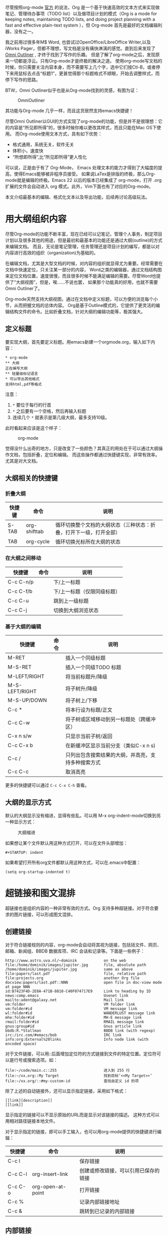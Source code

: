 #+YAML/TITLE: org-mode，最好的文档编辑利器，没有之一
#+AUTHOR: Holbrook(wanghaikuo@gmail.com)
#+DATE: <2012-04-12 Thu>
#+YAML/LAYOUT: post
#+YAML/TAGS: emacs;org-mode
#+OPTIONS: toc:t


尽管按照org-mode [[http://orgmode.org/org.html][官方]] 的说法，Org 是一个基于快速高效的文本方式来实现做笔记、管理待办事项（TODO list）以及做项目计划的模式（Org is a mode for keeping notes, maintaining TODO lists, and doing project planning with a fast and effective plain-text system
），但 Org-mode 首先是最好的文档编辑利器，没有之一。 
 
我之前用过很多年M$ Word, 也尝试过OpenOffice/LibreOffice Writer,以及iWorks Pager，但都不理想，写文档是没有痛快淋漓的感觉。直到后来发现了[[http://www.omnigroup.com/products/omnioutliner/][Omni Outliner]] , 才终于找到了写作的乐趣。
但是了解了org-mode之后，发现原来一切都是浮云。只有Org-mode才是终极的解决之道。
使用org-mode写文档的时候，你只需要关注内容本身，而不需要写上几个字，选中它们按Ctl-B，或者停下来用鼠标去点击“标题1”，更甚觉得那个标题格式不顺眼，开始去调整样式，而停下写作的思路。

BTW，Omni Outliner似乎也是从Org-mode找到的灵感，有图为证：

#+CAPTION: OmniOutliner
#+ATTR_HTML:
[[./assets/images/orgmode/OmniOutliner.png]]

其功能与Org-mode 几乎一样，而且这货居然支持emacs快捷键！


尽管Omni Outliner以GUI的方式实现了org-mode的功能，但是并不是很理想：它的内容是“所见即所得”的，很多时候你难以更改其样式，而且只能在Mac OS下使用。
而Org-mode使用文本方式，具有如下优势：

- 格式通用，系统无关，软件无关
- 体积小，速度快
- “所想即所得”,比“所见即所得”更人性化


可以说，正是由于有了 Org-Mode， Emacs 处理文本的能力才得到了大幅度的提高，使得Emacs能够被非程序员接受。
如果说LaTex是排版的终极，那么Org-mode就是编辑的终极。Emacs 22 以后的版本已经集成了 org-mode，打开 .org 扩展的文件会自动进入 org 模式。此外，Vim下面也有了对应的Org-mode。

本文介绍最基本的编辑、格式化文本以及导出功能，后续再讨论高级玩法。

* 用大纲组织内容
尽管Org-mode的功能不断丰富，现在已经可以记笔记，管理个人事务，制定项目计划以及很多其他的用途，但是最初和最基本的功能还是通过大纲(outline)的方式来编辑文档。
而且，无论是笔记管理，任务管理还是项目计划的编写，都是以对内容进行高效的组织（organization)为基础的。

在编辑文档，尤其是大型文档的时候，对内容的组织就显得尤为重要。经常需要在文档中快速定位，只关注某一部分的内容，
Word之类的编辑器，通过文档结构图来定位文档位置，速度很慢，而且很多时候不能满足编辑的需要。尽管Word也提供了“大纲视图”，但是，唉……不说也罢，
如果那个功能真的好用，也就不需要Omni Outliner了。

Org-mode天然支持大纲视图，通过在文档中定义标题，可以方便的浏览每个小节，从而把握文档的总体内容。
Org是基于Outline模式的，它提供了更灵活的编辑结构文件的命令。比如折叠文档，针对大纲的编辑功能等，极其强大。

** 定义标题
要实现大纲，首先要定义标题。用emacs新建一个orgmode.org，输入如下内容：

: * org-mode
: ** 大纲
: 正在编写大纲
: ** 轻量级标记语言
: * 可以导出其他格式
: 支持html,pdf等格式

注意：
    1. =*= 要位于每行的行首
    2. =*= 之后要有一个空格，然后再输入标题
    3. 连续几个 =*= 就表示是第几级大纲，最多支持10级。

此时看起来应该是这个样子：

#+CAPTION: org-mode
#+ATTR_HTML:
[[./assets/images/orgmode/org01.png]]

觉得没什么出奇的地方，只是改变了一些颜色？其真正的用处在于可以通过大纲操作文档，包括折叠，定位和编辑。
而这些操作都通过快捷键实现，非常有效率。尤其是对大文档。

** 大纲相关的快捷键

*** 折叠大纲
| 快捷键 | 命令         | 说明                                                               |
|--------+--------------+--------------------------------------------------------------------|
| S-TAB  | org-shifttab | 循环切换整个文档的大纲状态（三种状态：折叠，打开下一级，打开全部） |
| TAB    | org-cycle    | 循环切换光标所在大纲的状态                            |

*** 在大纲之间移动

| 快捷键    | 命令 | 说明                        |
|-----------+------+-----------------------------|
| C-c C-n/p |      | 下/上一标题                 |
| C-c C-f/b |      | 下/上一标题（仅限同级标题） |
| C-c C-u   |      | 跳到上一级标题              |
| C-c C-j   |      | 切换到大纲浏览状态          |

*** 基于大纲的编辑

| 快捷键         | 命令 | 说明                                     |
|----------------+------+------------------------------------------|
| M-RET          |      | 插入一个同级标题                         |
| M-S-RET        |      | 插入一个同级TODO 标题                    |
| M-LEFT/RIGHT   |      | 将当前标题升/降级                        |
| M-S-LEFT/RIGHT |      | 将子树升/降级                            |
| M-S-UP/DOWN    |      | 将子树上/下移                            |
| C-c *          |      | 将本行设为标题/正文                      |
| C-c C-w        |      | 将子树或区域移动到另一标题处（跨缓冲区） |
| C-x n s/w      |      | 只显示当前子树/返回                      |
| C-c C-x b      |      | 在新缓冲区显示当前分支（类似C-x n s) |
| C-c /          |      | 只列出包含搜索结果的大纲，并高亮，支持多种搜索方式 |
| C-c C-c        |      | 取消高亮                                 |

更多的快捷键可以通过 =C-c C-x C-h= 查看。

** 大纲的显示方式
默认的大纲显示没有缩进，显得有些乱。可以用 M-x org-indent-mode切换到另一种显示方式：

#+CAPTION: 大纲缩进
#+ATTR_HTML:
[[./assets/images/orgmode/org02.png]]


如果想让某个文件默认用这种方式打开，可以在文件头部增加：

: #+STARTUP: indent

如果希望打开所有org文件都默认用这种方式，可以在.emacs中配置：

: (setq org-startup-indented t)

* 超链接和图文混排
超链接也是组织内容的一种非常有效的方式。Org 支持多种超链接。对于符合要求的图片链接，可以形成图文混排。
** 创建链接
对于符合链接规则的内容，org-mode会自动将其视为链接，包括括文件、网页、邮箱、新闻组、BBDB 数据库项、IRC 会话和记录等。下面是一些例子：

#+BEGIN_SRC
http://www.astro.uva.nl/~dominik            on the web
file:/home/dominik/images/jupiter.jpg       file, absolute path
/home/dominik/images/jupiter.jpg            same as above
file:papers/last.pdf                        file, relative path
file:projects.org                           another Org file
docview:papers/last.pdf::NNN                open file in doc-view mode at page NNN
id:B7423F4D-2E8A-471B-8810-C40F074717E9     Link to heading by ID
news:comp.emacs                             Usenet link
mailto:adent@galaxy.net                     Mail link
vm:folder                                   VM folder link
vm:folder#id                                VM message link
wl:folder#id                                WANDERLUST message link
mhe:folder#id                               MH-E message link
rmail:folder#id                             RMAIL message link
gnus:group#id                               Gnus article link
bbdb:R.*Stallman                            BBDB link (with regexp)
irc:/irc.com/#emacs/bob                     IRC link
info:org:External%20links                   Info node link (with encoded space)
#+END_SRC


对于文件链接，可以用::后面增加定位符的方式链接到文件的特定位置。定位符可以是行号或搜索选项。如：

: file:~/code/main.c::255                     进入到 255 行
: file:~/xx.org::My Target                    找到目标‘<<My Target>>’
: file:~/xx.org/::#my-custom-id               查找自定义 id 的项


除了上述的自动链接外，还可以显示指定链接，采用如下格式：

: [[link][description]]
: [[link]]

显示指定的链接可以不显示原始的URL而是显示对该链接的描述。
这种方式可以用相对路径链接本地文件。

对于显示指定的链接，即可以手工输入，也可以用org-mode提供的快捷键进行编辑：

| 快捷键  | 命令              | 说明                                 |
|---------+-------------------+--------------------------------------|
| C-c l   |                   | 保存链接                             |
| C-c C-l | org-insert-link   | 创建或修改链接，可以引用已保存的链接 |
| C-c C-o | org-open-at-point | 打开链接                             |
| C-c %   |                   | 记录内部链接地址                     |
| C-c &   |                   | 跳转到已记录的内部链接               |

** 内部链接
前面的例子都是外部链接，Org-mode还支持内部链接：

: 定义锚点 #<<my-anchor>>
: [[my-anchor][内部链接]]

脚注可以看作是一种特殊的内部链接，但是要求具有"fn:"前缀：

: 添加脚注链接 [[fn:footprint1][脚注1]]
: 定义脚注 [fn:footprint1]

** 显示图片
尽管不看重"所见即所得"，但有时候能够看到图文混排的内容还是很有必要的。通过iimage这个minor mode，可以在Org-mode中显示图片。
下载 iimage.el 文件扔到 Emacs 的目录里，然后在 .emacs 里添加下面的代码：

: ;; iimage mode
: (autoload 'iimage-mode "iimage" "Support Inline image minor mode." t)
: (autoload 'turn-on-iimage-mode "iimage" "Turn on Inline image minor mode." t)

然后就可以用命令 =M-x iimage-mode RET= 在当前模式里启动 iimage 这个 minor mode。

iimage-mode目前只能显示以文件方式链接的图片。

* 轻量级标记语言
前面的大纲和超链接都是使用标记来定义的。实际上，Org现在已经成为一种专门的轻量级标记语言，与Markdown、reStructedText、Textile、RDoc、MediaWiki等并列。

相对于重量级标记语言（如html, xml)，轻量级标记语言的语法简单，书写容易。即使不经过渲染，也可以很容易阅读。用途越来越广泛。
比如，gitHub的README文档除了支持纯文本外，还支持丰富的轻量级标记语言，其中就包括Org。

关于这些语言的对比，可以参考[[http://www.worldhello.net/gotgithub/appendix/markups.html][这里]] 。下面来看一下Org还支持哪些标记。
** 字体

: *粗体*
: /斜体/
: +删除线+
: _下划线_
: 下标： H_2 O
: 上标： E=mc^2
: 等宽字：  =git=  或者 ～git～

** 表格
Org 能够很容易地处理 ASCII 文本表格。任何以‘|’为首个非空字符的行都会被认为是表格的一部分。’|‘也是列分隔符。一个表格是下面的样子：

: | Name  | Pone | Age |
: |-------+------+-----|
: | Peter | 1234 | 17  |
: | Anna  | 4321 | 25  |

你可能认为要录入这样的表格很繁琐，实际上你只需要输入表头“|Name|Pone|Age”之后，按C-c RET,就可以生成整个表格的结构。类似的快捷键还有很多：

*** 创建和转换表格

| 快捷键   | 命令 | 说明 |
|----------+------+------|
| C-c 竖线 |      | 创建或转换成表格 |
*** 调整和区域移动
| 快捷键  | 命令 | 说明                           |
|---------+------+--------------------------------|
| C-c C-c |      | 调整表格，不移动光标           |
| TAB     |      | 移动到下一区域，必要时新建一行 |
| S-TAB   |      | 移动到上一区域                 |
| RET     |      | 移动到下一行，必要时新建一行                 |

*** 编辑行和列

| 快捷键         | 命令 | 说明                             |
|----------------+------+----------------------------------|
| M-LEFT/RIGHT   |      | 移动列                           |
| M-UP/DOWN      |      | 移动行                           |
| M-S-LEFT/RIGHT |      | 删除/插入列                      |
| M-S-UP/DOWN    |      | 删除/插入行                      |
| C-c -          |      | 添加水平分割线                   |
| C-c RET        |      | 添加水平分割线并跳到下一行       |
| C-c ^          |      | 根据当前列排序，可以选择排序方式 |



** 段落
对于单个回车换行的文本，认为其属于同一个段落。在导出的时候将会转化为不换行的同一段。如果要新起一个段落，需要留出一个空行。
这点与MediaWiki类似。

** 列表

Org 能够识别有序列表、无序列表和描述列表。

  - 无序列表项以 =-= 、=+= 或者 =*= 开头。
  - 有序列表项以 =1.= 或者 =1)= 开头。
  - 描述列表用 =::= 将项和描述分开。
  - 有序列表和无序列表都以缩进表示层级。只要对齐缩进，不管是换行还是分块都认为是处于当前列表项。

同一列表中的项的第一行必须缩进相同程度。当下一行的缩进与列表项的的开头的符号或者数字相同或者更小时，这一项就结束了。
当所有的项都关上时，或者后面有两个空行时，列表就结束了。例如：

:   My favorite scenes are (in this order)
:   1. The attack of the Rohirrim
:   2. Eowyn's fight with the witch king
:       + this was already my favorite scene in the book
:       + I really like Miranda Otto.
:   Important actors in this film are:
:   - Elijah Wood :: He plays Frodo
:   - Sean Austin :: He plays Sam, Frodo's friend.

将显示为：

#+BEGIN_QUOTE
   My favorite scenes are (in this order)
   1. The attack of the Rohirrim
   2. Eowyn's fight with the witch king
      + this was already my favorite scene in the book
      + I really like Miranda Otto.
   Important actors in this film are:
   - Elijah Wood :: He plays Frodo
   - Sean Austin :: He plays Sam, Frodo's friend.
#+END_QUOTE

*** 列表操作快捷键
为了便利，org-mode也支持很多列表操作的快捷键，大部分都与大纲的快捷键类似：

| 快捷键         | 命令 | 说明                      |
|----------------+------+---------------------------|
| TAB            |      | 折叠列表项                |
| M-RET          |      | 插入项                    |
| M-S-RET        |      | 插入带复选框的项          |
| M-S-UP/DOWN    |      | 移动列表项                |
| M-LEFT/RIGHT   |      | 升/降级列表项，不包括子项 |
| M-S-LEFT/RIGTH |      | 升/降级列表项，包括子项   |
| C-c C-c        |      | 改变复选框状态            |
| C-c -          |      | 更换列表标记（循环切换）  |


** 分隔线
五条短线或以上显示为分隔线。
: -----

* 标签
** tag的作用
对于信息的管理，有分类(category)和标签(tag)两种方式。这两种方式各有特点：

通常分类是固定的，很少变化，而tag随时可以增加。
分类通常表现为树状结构，比较清晰，但是树状结构过于简单，不能表达复杂的信息。比如，如果有多个分类树，处理起来就会比较麻烦。

所以，这两种方式通常结合起来使用。比如blog系统中，通常既支持文章的分类（树），又支持为每篇文章作tag标记。

org-mode作为 *最好的文档编辑利器* ，在支持文内大纲（也是树状结构）的同时，还方便的支持tag功能。tag可以在多篇文档中共用。

** 标记tag
在Org-mode中，可以对标题增加tag标记。标记的格式如下：

: 跟特留尼西特握手                    :苦差:薪水:逃不掉:

而且Org-mode的标签自动按照大纲树的结构继承。即子标题自动继承父标题的标签。比如：

: * Meeting with the French group     :work:
: ** Summary by Frank                 :boss:notes:
: *** TODO Prepare slides for him     :action:

则最后一行标题具有 work, boss, notes, action 四个标签。


如果希望文档中的所有标题都具有某些标签，只需要定义文档元数据：

: #+FILETAGS: :Peter:Boss:Secret:

如果手工输入标签，在标题后设置标签，键入:后，M-Tab自动提供标签的补齐。

更方便的做法是在正文部分用C-c C-q 或直接在标题上用C-c C-c创建标签，这种方式可以列出所有预定义的标签以便选取。

** 预定义tag

上面提到，除了可以输入标签外，还可以从预定义的标签中进行选择。预定义的方式有两种：

- 在当前文件头部定义
  : 这种方式预定义的标签只能在当前文件中使用。使用#+TAGS元数据进行标记，如：
  :
  :     #+TAGS: { 桌面(d) 服务器(s) }  编辑器(e) 浏览器(f) 多媒体(m) 压缩(z)

  每项之间必须用空格分隔，可以在括号中定义一个快捷键；花括号里的为标签组，只能选择一个

  对标签定义进行修改后，要在标签定义的位置按 C-c C-c 刷新才能生效。

- 在配置文件中定义

  上面的标签定义只能在当前文件生效，如果要在所有的.org 文件中生效，需要在 Emacs 配置文件 .emacs 中进行定义：

#+BEGIN_SRC
(setq org-tag-alist '(
 		      (:startgroup . nil)
  			   ("桌面" . ?d) ("服务器" . ?s)
 		      (:endgroup . nil)
 		      ("编辑器" . ?e)
 		      ("浏览器" . ?f)
 		      ("多媒体" . ?m)
 		      ))
#+END_SRC

默认情况下，org会动态维护一个Tag列表，即当前输入的标签若不在列表中，则自动加入列表以供下次补齐使用。

为了使这几种情况（默认列表、文件预设tags，全局预设tags）同时生效，需要在文件中增加一个空的TAGS定义：

: #+TAGS:

** 按tag搜索

使用标签可以更好的管理内容。org-mode提供了以下功能：
| KEYS    | COMMENT              |
|---------+----------------------|
| C-c \   | 按tag搜索标题        |
| C-c / m | 搜索并按树状结构显示 |
| C-c a m | 按标签搜索多个文件（需要将文件加入全局agenda) |


可以使用逻辑表达式限制条件，更准确灵活的搜索

: + 	和 	a+b 	同时有这两个标签
: - 	排除 	a-b 	有 a 但没有 b
: | 	或 	a|b 	有 a 或者有 b
: & 	和 	a&b 	同时有 a 和 b，可以用“+”替代


在查询视图中 =C-c C-c= 退出。


* 导出和发布

更多： http://orgmode.org/manual/Exporting.html

Org-mode可以完美的编辑，但是最终文档可能需要发布成其他的格式。

Org-Mode 支持多种文档的输出，包括：
    - 文本
    - 网页
    - PDF（需要 Latex 支持）
    - XOXO
    - FreeMind/Xmind
    - Docbook
    - iCalendar（苹果 iCal 文件）
    - ……

** 准备工作
为了更好的发布文档，还需要做一些准备工作。主要是为文档添加一些”元数据“，使得发布的时候能更好地识别文档的内容。

*** 文档元数据
具体包括：

: #+TITLE:       the title to be shown (default is the buffer name)
: #+AUTHOR:      the author (default taken from user-full-name)
: #+DATE:        a date, an Org timestamp1, or a format string for format-time-string
: #+EMAIL:       his/her email address (default from user-mail-address)
: #+DESCRIPTION: the page description, e.g. for the XHTML meta tag
: #+KEYWORDS:    the page keywords, e.g. for the XHTML meta tag
: #+LANGUAGE:    language for HTML, e.g. ‘en’ (org-export-default-language)
: #+TEXT:        Some descriptive text to be inserted at the beginning.
: #+TEXT:        Several lines may be given.
: #+OPTIONS:     H:2 num:t toc:t \n:nil @:t ::t |:t ^:t f:t TeX:t ...
: #+BIND:        lisp-var lisp-val, e.g.: org-export-latex-low-levels itemize
:                You need to confirm using these, or configure org-export-allow-BIND
: #+LINK_UP:     the ``up'' link of an exported page
: #+LINK_HOME:   the ``home'' link of an exported page
: #+LATEX_HEADER: extra line(s) for the LaTeX header, like \usepackage{xyz}
: #+EXPORT_SELECT_TAGS:   Tags that select a tree for export
: #+EXPORT_EXCLUDE_TAGS:  Tags that exclude a tree from export
: #+XSLT:        the XSLT stylesheet used by DocBook exporter to generate FO file

其中#+OPTIONS是复合的选项，包括：

: H:         set the number of headline levels for export
: num:       turn on/off section-numbers
: toc:       turn on/off table of contents, or set level limit (integer)
: \n:        turn on/off line-break-preservation (DOES NOT WORK)
: @:         turn on/off quoted HTML tags
: ::         turn on/off fixed-width sections
: |:         turn on/off tables
: ^:         turn on/off TeX-like syntax for sub- and superscripts.  If
:            you write "^:{}", a_{b} will be interpreted, but
:            the simple a_b will be left as it is.
: -:         turn on/off conversion of special strings.
: f:         turn on/off footnotes like this[1].
: todo:      turn on/off inclusion of TODO keywords into exported text
: tasks:     turn on/off inclusion of tasks (TODO items), can be nil to remove
:            all tasks, todo to remove DONE tasks, or list of kwds to keep
: pri:       turn on/off priority cookies
: tags:      turn on/off inclusion of tags, may also be not-in-toc
: <:         turn on/off inclusion of any time/date stamps like DEADLINES
: *:         turn on/off emphasized text (bold, italic, underlined)
: TeX:       turn on/off simple TeX macros in plain text
: LaTeX:     configure export of LaTeX fragments.  Default auto
: skip:      turn on/off skipping the text before the first heading
: author:    turn on/off inclusion of author name/email into exported file
: email:     turn on/off inclusion of author email into exported file
: creator:   turn on/off inclusion of creator info into exported file
: timestamp: turn on/off inclusion creation time into exported file
: d:         turn on/off inclusion of drawers

这些元数据可以根据需要设置。建议放在文档的开头部分。如，本文采用的元数据如下：

: #+TITLE: org-mode: 最好的文档编辑利器，没有之一
: #+AUTHOR:Holbrook Wong
: #+EMAIL: wanghaikuo@gmail.com
: #+KEYWORDS: emacs, org-mode
: #+OPTIONS: H:4 toc:t 

*** 内容元数据

通常在行首以“#+”开头，可以有多种用途。创建内容元数据的区块可以用快捷键 =< ? TAB=，其中 =?= 为首字母，在下面的标题中列出。

**** (v)分行区块
默认内容不换行，需要留出空行才能换行。定义了分行的区块可以实现普通换行：

: #+BEGIN_VERSE
:  Great clouds overhead
:  Tiny black birds rise and fall
:  Snow covers Emacs
:      -- AlexSchroeder
: #+END_VERSE

**** (q)引用区块

通常用于引用，与默认格式相比左右都会留出缩进：

: #+BEGIN_QUOTE
:   缩进区块
: #+END_QUOTE

**** (c)居中区块

: #+BEGIN_CENTER
: Everything should be made as simple as possible, \\
: but not any simpler
: #+END_CENTER

**** (s)代码区块

: #+BEGIN_SRC ruby
:   require 'redcarpet'
:   md = Redcarpet.new("Hello, world.")
:   puts md.to_html
: #+END_SRC

**** (e)例子

: : 单行的例子以冒号开头
:
: #+BEGIN_EXAMPLE
:  多行的例子
:  使用区块
: #+END_EXAMPLE


**** (a)ASCII码

TODO

**** 表格与图片
对于表格和图片，可以在前面增加标题和标签的说明，以方便交叉引用。

比如在表格的前面添加：

: #+CAPTION: This is the caption for the next table (or link)
: #+LABEL: tbl:table1

则在需要的地方可以通过 =ref{table1}= 来引用该表格。

*** (h)嵌入Html

对于导出html以及发布，嵌入html代码就很有用。比如下面的例子适用于格式化为cnblogs的代码块：

: #+BEGIN_HTML
:   <div class="cnblogs_Highlighter">
:   <pre class="brush:cpp">
:   int main()
:   {
:     return 0;
:   }
:   </pre>
:   </div>
: #+END_HTML

*** 包含文件

当导出文档时，你可以包含其他文件中的内容。比如，想包含你的“.emacs”文件，你可以用：

:      #+INCLUDE: "~/.emacs" src emacs-lisp

可选的第二个第三个参数是组织方式（例如，“quote”，“example”，或者“src”），如果是 “src”，语言用来格式化内容。组织方式是可选的，如果不给出，文本会被当作 Org
模式的正常处理。用 C-c ,可以访问包含的文件。

*** 嵌入 LaTex

对于需要包含数学符号和特殊方程的科学笔记，Org 模式支持嵌入 LaTeX 代码到文件中。你可以直接使用类 TeX 的宏来输入特殊符号，输入方程，或者整个 LaTeX 环境。

: Angles are written as Greek letters \alpha, \beta and \gamma. The mass if
: the sun is M_sun = 1.989 x 10^30 kg. The radius of the sun is R_{sun} =
: 6.96 x 10^8 m. If $a^2=b$ and $b=2$, then the solution must be either
: $a=+\sqrt{2}$ or $a=-\sqrt{2}$.
: \begin{equation}
: x=\sqrt{b}
: \end{equation}

特殊设置之后，导出 HTML 时 LaTeX 代码片断会生成图片并包含进来。

** 导出
做好准备工作后，就可以导出了。使用命令：
: C-c C-e
然后选择相应的格式，就可以导出对应的文件了。

** 发布

Org 包含一个发布管理系统，可以配置一个由相互链接的 Org 文件组成的工程项目的自动向 HTML 转换。你也可以设置 Org，
将导出的 HTML 页面和相应的附件如图片，源代码文件等自动上传到服务器。

下面是一个例子：

: (setq org-publish-project-alist
:      '(("org"
:         :base-directory "~/org/"
:         :publishing-directory "~/public_html"
:         :section-numbers nil
:         :table-of-contents nil
:         :style "<link rel=\"stylesheet\"
:                href=\"../other/mystyle.css\"
:                type=\"text/css\"/>")))

发布相关的命令：

| 命令      | 说明                               |
|-----------+------------------------------------|
| C-c C-e C | 提示指明一个项目，将所有的文件发布 |
| C-c C-e P | 发布包含当前文件的项目             |
| C-c C-e F | 只发布当前文件                     |
| C-c C-e E | 发布所有项目                       |

Org 用时间戳来查看文件是否改变。上面的命令只发布修改过的文件。你可以给它们加上前缀来强制重新发布所有的文件。

-----



